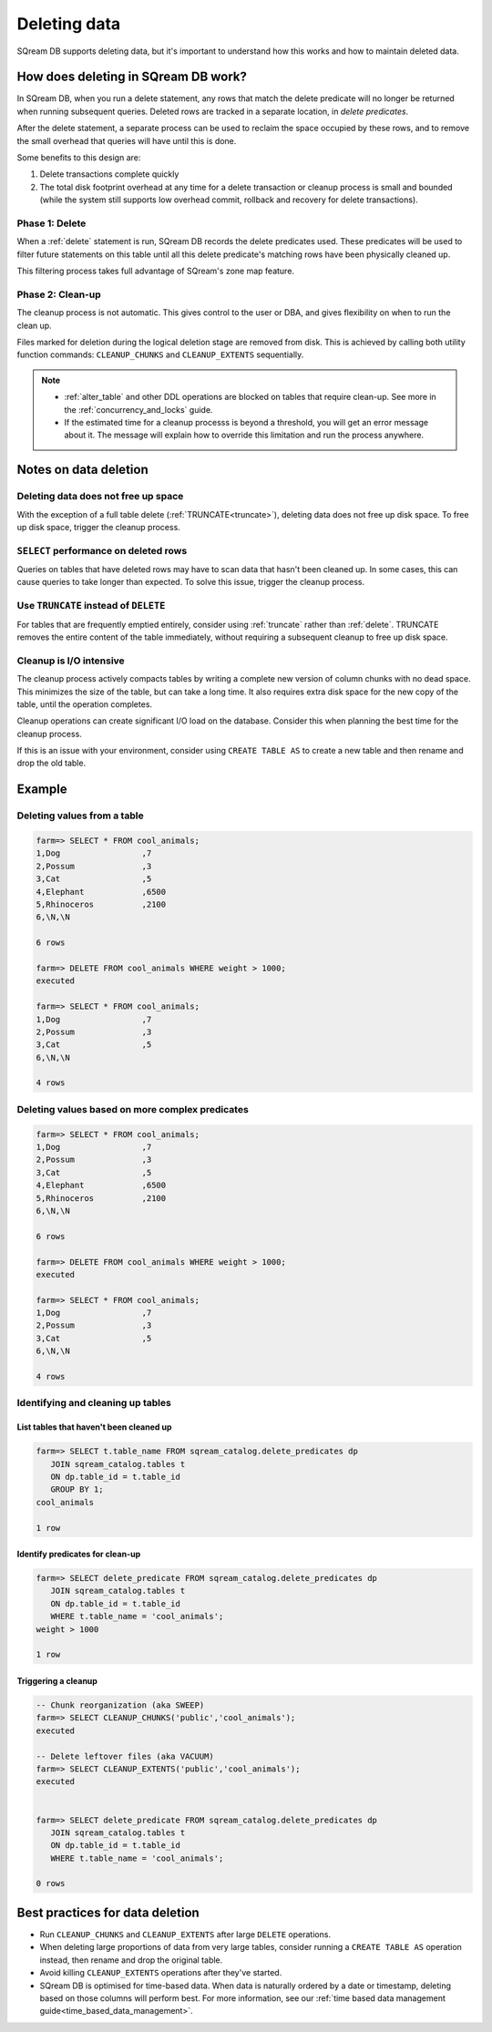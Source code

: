 .. _delete_guide:

***********************
Deleting data
***********************

SQream DB supports deleting data, but it's important to understand how this works and how to maintain deleted data.

How does deleting in SQream DB work?
========================================

In SQream DB, when you run a delete statement, any rows that match the delete predicate will no longer be returned when running subsequent queries.
Deleted rows are tracked in a separate location, in *delete predicates*.

After the delete statement, a separate process can be used to reclaim the space occupied by these rows, and to remove the small overhead that queries will have until this is done. 

Some benefits to this design are:

#. Delete transactions complete quickly

#. The total disk footprint overhead at any time for a delete transaction or cleanup process is small and bounded (while the system still supports low overhead commit, rollback and recovery for delete transactions).


Phase 1: Delete
---------------------------

.. TODO: isn't the delete cleanup able to complete a certain amount of work transactionally, so that you can do a massive cleanup in stages?

.. TODO: our current best practices is to use a cron job with sqream sql to run the delete cleanup. we should document how to do this, we have customers with very different delete schedules so we can give a few extreme examples and when/why you'd use them
   
When a :ref:`delete` statement is run, SQream DB records the delete predicates used. These predicates will be used to filter future statements on this table until all this delete predicate's matching rows have been physically cleaned up.

This filtering process takes full advantage of SQream's zone map feature.

Phase 2: Clean-up
--------------------

The cleanup process is not automatic. This gives control to the user or DBA, and gives flexibility on when to run the clean up.

Files marked for deletion during the logical deletion stage are removed from disk. This is achieved by calling both utility function commands: ``CLEANUP_CHUNKS`` and ``CLEANUP_EXTENTS`` sequentially.

.. note::
   * :ref:`alter_table` and other DDL operations are blocked on tables that require clean-up. See more in the :ref:`concurrency_and_locks` guide.
   * If the estimated time for a cleanup processs is beyond a threshold, you will get an error message about it. The message will explain how to override this limitation and run the process anywhere.

Notes on data deletion
=========================================

Deleting data does not free up space
-----------------------------------------

With the exception of a full table delete (:ref:`TRUNCATE<truncate>`), deleting data does not free up disk space. To free up disk space, trigger the cleanup process.

``SELECT`` performance on deleted rows
----------------------------------------

Queries on tables that have deleted rows may have to scan data that hasn't been cleaned up.
In some cases, this can cause queries to take longer than expected. To solve this issue, trigger the cleanup process.

Use ``TRUNCATE`` instead of ``DELETE``
---------------------------------------
For tables that are frequently emptied entirely, consider using :ref:`truncate` rather than :ref:`delete`. TRUNCATE removes the entire content of the table immediately, without requiring a subsequent cleanup to free up disk space.

Cleanup is I/O intensive
-------------------------------

The cleanup process actively compacts tables by writing a complete new version of column chunks with no dead space. This minimizes the size of the table, but can take a long time. It also requires extra disk space for the new copy of the table, until the operation completes.

Cleanup operations can create significant I/O load on the database. Consider this when planning the best time for the cleanup process.

If this is an issue with your environment, consider using ``CREATE TABLE AS`` to create a new table and then rename and drop the old table.


Example
=============

Deleting values from a table
------------------------------

.. code-block:: psql

   farm=> SELECT * FROM cool_animals;
   1,Dog                 ,7
   2,Possum              ,3
   3,Cat                 ,5
   4,Elephant            ,6500
   5,Rhinoceros          ,2100
   6,\N,\N
   
   6 rows
   
   farm=> DELETE FROM cool_animals WHERE weight > 1000;
   executed
   
   farm=> SELECT * FROM cool_animals;
   1,Dog                 ,7
   2,Possum              ,3
   3,Cat                 ,5
   6,\N,\N
   
   4 rows

Deleting values based on more complex predicates
---------------------------------------------------

.. code-block:: psql

   farm=> SELECT * FROM cool_animals;
   1,Dog                 ,7
   2,Possum              ,3
   3,Cat                 ,5
   4,Elephant            ,6500
   5,Rhinoceros          ,2100
   6,\N,\N
   
   6 rows
   
   farm=> DELETE FROM cool_animals WHERE weight > 1000;
   executed
   
   farm=> SELECT * FROM cool_animals;
   1,Dog                 ,7
   2,Possum              ,3
   3,Cat                 ,5
   6,\N,\N
   
   4 rows

Identifying and cleaning up tables
---------------------------------------

List tables that haven't been cleaned up
^^^^^^^^^^^^^^^^^^^^^^^^^^^^^^^^^^^^^^^^^^^^^^^^^^

.. code-block:: psql
   
   farm=> SELECT t.table_name FROM sqream_catalog.delete_predicates dp
      JOIN sqream_catalog.tables t
      ON dp.table_id = t.table_id
      GROUP BY 1;
   cool_animals
   
   1 row

Identify predicates for clean-up
^^^^^^^^^^^^^^^^^^^^^^^^^^^^^^^^^^^

.. code-block:: psql

   farm=> SELECT delete_predicate FROM sqream_catalog.delete_predicates dp
      JOIN sqream_catalog.tables t
      ON dp.table_id = t.table_id
      WHERE t.table_name = 'cool_animals';
   weight > 1000
   
   1 row

Triggering a cleanup
^^^^^^^^^^^^^^^^^^^^^^

.. code-block:: psql

   -- Chunk reorganization (aka SWEEP)
   farm=> SELECT CLEANUP_CHUNKS('public','cool_animals');
   executed

   -- Delete leftover files (aka VACUUM)
   farm=> SELECT CLEANUP_EXTENTS('public','cool_animals');
   executed
   
   
   farm=> SELECT delete_predicate FROM sqream_catalog.delete_predicates dp
      JOIN sqream_catalog.tables t
      ON dp.table_id = t.table_id
      WHERE t.table_name = 'cool_animals';
   
   0 rows



Best practices for data deletion
=====================================

* Run ``CLEANUP_CHUNKS`` and ``CLEANUP_EXTENTS`` after large ``DELETE`` operations.

* When deleting large proportions of data from very large tables, consider running a ``CREATE TABLE AS`` operation instead, then rename and drop the original table.

* Avoid killing ``CLEANUP_EXTENTS`` operations after they've started.

* SQream DB is optimised for time-based data. When data is naturally ordered by a date or timestamp, deleting based on those columns will perform best. For more information, see our :ref:`time based data management guide<time_based_data_management>`.



.. soft update concept

.. delete cleanup and it's properties. automatic/manual, in transaction or background

.. automatic background gives fast delete, minimal transaction overhead,
.. small cost to queries until background reorganised

.. when does delete use the metadata effectively

.. more examples

